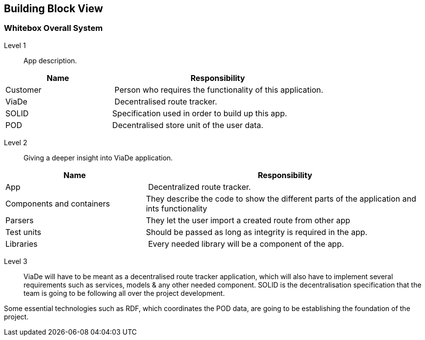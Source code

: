 [[section-building-block-view]]


== Building Block View


=== Whitebox Overall System

Level 1::

App description.

[cols="1,2" options="header"]
|===
| **Name** | **Responsibility**
| Customer | Person who requires the functionality of this application.
| ViaDe | Decentralised route tracker.
| SOLID |  Specification used in order to build up this app.
| POD | Decentralised store unit of the user data.
|===

Level 2::

Giving a deeper insight into ViaDe application.

[cols="1,2" options="header"]
|===
| **Name** | **Responsibility**
| App | Decentralized route tracker.
| Components and containers | They describe the code to show the different parts of the application and ints functionality
|Parsers | They let the user import a created route from other app
| Test units | Should be passed as long as integrity is required in the app.
| Libraries | Every needed library will be a component of the app.
|===

Level 3::

ViaDe will have to be meant as a decentralised route tracker application, which will also have to implement several requirements such as services, models & any other needed component. SOLID is the decentralisation specification that the team is going to be following all over the project development.

Some essential technologies such as RDF, which coordinates the POD data, are going to be establishing the foundation of the project.